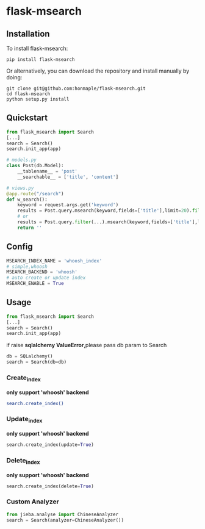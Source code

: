 * flask-msearch
  [[https://pypi.python.org/pypi/Flask-Msearch][https://img.shields.io/badge/pypi-v0.1.4-brightgreen.svg]]
  [[https://python.org][https://img.shields.io/badge/python-2/3-brightgreen.svg]]
  [[LICENSE][https://img.shields.io/badge/license-BSD-blue.svg]]

** Installation
   To install flask-msearch:

   #+BEGIN_SRC shell
   pip install flask-msearch
   #+END_SRC

   Or alternatively, you can download the repository and install manually by doing:
   #+BEGIN_SRC sehll
   git clone git@github.com:honmaple/flask-msearch.git
   cd flask-msearch
   python setup.py install
   #+END_SRC

** Quickstart
   #+BEGIN_SRC python
     from flask_msearch import Search
     [...]
     search = Search()
     search.init_app(app)

     # models.py
     class Post(db.Model):
         __tablename__ = 'post'
         __searchable__ = ['title', 'content']

     # views.py
     @app.route("/search")
     def w_search():
         keyword = request.args.get('keyword')
         results = Post.query.msearch(keyword,fields=['title'],limit=20).filter(...)
         # or
         results = Post.query.filter(...).msearch(keyword,fields=['title'],limit=20).filter(...)
         return ''
   #+END_SRC

** Config

   #+BEGIN_SRC python
   MSEARCH_INDEX_NAME = 'whoosh_index'
   # simple,whoosh
   MSEARCH_BACKEND = 'whoosh'
   # auto create or update index
   MSEARCH_ENABLE = True
   #+END_SRC

** Usage
   #+BEGIN_SRC python
     from flask_msearch import Search
     [...]
     search = Search()
     search.init_app(app)
   #+END_SRC

  if raise *sqlalchemy ValueError*,please pass db param to Search
  #+BEGIN_SRC python
  db = SQLalchemy()
  search = Search(db=db)
  #+END_SRC


*** Create_index
   *only support 'whoosh' backend*
   #+BEGIN_SRC sh
   search.create_index()
   #+END_SRC

*** Update_index
   *only support 'whoosh' backend*
    #+BEGIN_SRC python
    search.create_index(update=True)
    #+END_SRC

*** Delete_index
   *only support 'whoosh' backend*
    #+BEGIN_SRC python
    search.create_index(delete=True)
    #+END_SRC

*** Custom Analyzer
    #+BEGIN_SRC python
      from jieba.analyse import ChineseAnalyzer
      search = Search(analyzer=ChineseAnalyzer())
    #+END_SRC
